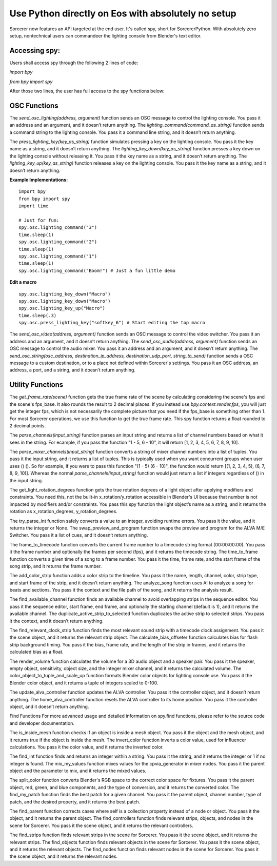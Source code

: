 Use Python directly on Eos with absolutely no setup
=============================================================

Sorcerer now features an API targeted at the end user. It's called spy, short for SorcererPython. With absolutely zero setup, nontechnical users can commandeer the lighting console from Blender's text editor. 

**Accessing spy:**
--------------------------------------------------------------------
Users shall access spy through the following 2 lines of code:

*import bpy*

*from bpy import spy*

After those two lines, the user has full access to the spy functions below:

**OSC Functions**
------------------------------------------------------------------------
The *send_osc_lighting(address, argument)* function sends an OSC message to control the lighting console. You pass it an address and an argument, and it doesn’t return anything. The *lighting_command(command_as_string)* function sends a command string to the lighting console. You pass it a command line string, and it doesn’t return anything.

The *press_lighting_key(key_as_string)* function simulates pressing a key on the lighting console. You pass it the key name as a string, and it doesn’t return anything. The *lighting_key_down(key_as_string)* function presses a key down on the lighting console without releasing it. You pass it the key name as a string, and it doesn’t return anything. The *lighting_key_up(key_as_string)* function releases a key on the lighting console. You pass it the key name as a string, and it doesn’t return anything.

**Example Implementations:**

::

    import bpy
    from bpy import spy
    import time

    # Just for fun:
    spy.osc.lighting_command("3")
    time.sleep(1)
    spy.osc.lighting_command("2")
    time.sleep(1)
    spy.osc.lighting_command("1")
    time.sleep(1)
    spy.osc.lighting_command("Boom!") # Just a fun little demo

**Edit a macro**

::

    spy.osc.lighting_key_down("Macro")
    spy.osc.lighting_key_down("Macro")
    spy.osc.lighting_key_up("Macro")
    time.sleep(.3)
    spy.osc.press_lighting_key("softkey_6") # Start editing the top macro


The *send_osc_video(address, argument)* function sends an OSC message to control the video switcher. You pass it an address and an argument, and it doesn’t return anything. The *send_osc_audio(address, argument)* function sends an OSC message to control the audio mixer. You pass it an address and an argument, and it doesn’t return anything. The *send_osc_string(osc_address, destination_ip_address, destination_udp_port, string_to_send)* function sends a OSC message to a custom destination, or to a place not defined within Sorcerer's settings. You pass it an OSC address, an address, a port, and a string, and it doesn’t return anything.

**Utility Functions**
----------------------------------------------------------------------
The *get_frame_rate(scene)* function gets the true frame rate of the scene by calculating considering the scene's fps and the scene's fps_base. It also rounds the result to 2 decimal places. If you instead use *bpy.context.render.fps*, you will just get the integer fps, which is not necessarily the complete picture that you need if the fps_base is something other than 1. For most Sorcerer operations, we use this function to get the true frame rate. This spy function returns a float rounded to 2 decimal points.

The *parse_channels(input_string)* function parses an input string and returns a list of channel numbers based on what it sees in the string. For ecample, if you pass the function "1 - 5, 6 - 10", it will return [1, 2, 3, 4, 5, 6, 7, 8, 9, 10].

The *parse_mixer_channels(input_string)* function converts a string of mixer channel numbers into a list of tuples. You pass it the input string, and it returns a list of tuples. This is typically used when you want concurrent groups when user uses () (). So for example, if you were to pass this function "(1 - 5) (6 - 10)", the function would return [(1, 2, 3, 4, 5), (6, 7, 8, 9, 10)]. Whereas the normal *parse_channels(input_string)* function would just return a list if integers regardless of () in the input string.

The get_light_rotation_degrees function gets the true rotation degrees of a light object after applying modifiers and constraints. You need this, not the built-in x_rotation/y_rotation accessible in Blender's UI because that number is not impacted by modifiers and/or constraints. You pass this spy function the light object’s name as a string, and it returns the rotation as x_rotation_degrees, y_rotation_degrees.

The try_parse_int function safely converts a value to an integer, avoiding runtime errors. You pass it the value, and it returns the integer or None. The swap_preview_and_program function swaps the preview and program for the ALVA M/E Switcher. You pass it a list of cues, and it doesn’t return anything.

The frame_to_timecode function converts the current frame number to a timecode string format (00:00:00:00). You pass it the frame number and optionally the frames per second (fps), and it returns the timecode string. The time_to_frame function converts a given time of a song to a frame number. You pass it the time, frame rate, and the start frame of the song strip, and it returns the frame number.

The add_color_strip function adds a color strip to the timeline. You pass it the name, length, channel, color, strip type, and start frame of the strip, and it doesn’t return anything. The analyze_song function uses AI to analyze a song for beats and sections. You pass it the context and the file path of the song, and it returns the analysis result.

The find_available_channel function finds an available channel to avoid overlapping strips in the sequence editor. You pass it the sequence editor, start frame, end frame, and optionally the starting channel (default is 1), and it returns the available channel. The duplicate_active_strip_to_selected function duplicates the active strip to selected strips. You pass it the context, and it doesn’t return anything.

The find_relevant_clock_strip function finds the most relevant sound strip with a timecode clock assignment. You pass it the scene object, and it returns the relevant strip object. The calculate_bias_offseter function calculates bias for flash strip background timing. You pass it the bias, frame rate, and the length of the strip in frames, and it returns the calculated bias as a float.

The render_volume function calculates the volume for a 3D audio object and a speaker pair. You pass it the speaker, empty object, sensitivity, object size, and the integer mixer channel, and it returns the calculated volume. The color_object_to_tuple_and_scale_up function formats Blender color objects for lighting console use. You pass it the Blender color object, and it returns a tuple of integers scaled to 0-100.

The update_alva_controller function updates the ALVA controller. You pass it the controller object, and it doesn’t return anything. The home_alva_controller function resets the ALVA controller to its home position. You pass it the controller object, and it doesn’t return anything.

Find Functions
For more advanced usage and detailed information on spy.find functions, please refer to the source code and developer documentation.

The is_inside_mesh function checks if an object is inside a mesh object. You pass it the object and the mesh object, and it returns true if the object is inside the mesh. The invert_color function inverts a color value, used for influencer calculations. You pass it the color value, and it returns the inverted color.

The find_int function finds and returns an integer within a string. You pass it the string, and it returns the integer or 1 if no integer is found. The mix_my_values function mixes values for the cpvia_generator in mixer nodes. You pass it the parent object and the parameter to mix, and it returns the mixed values.

The split_color function converts Blender's RGB space to the correct color space for fixtures. You pass it the parent object, red, green, and blue components, and the type of conversion, and it returns the converted color. The find_my_patch function finds the best patch for a given channel. You pass it the parent object, channel number, type of patch, and the desired property, and it returns the best patch.

The find_parent function corrects cases where self is a collection property instead of a node or object. You pass it the object, and it returns the parent object. The find_controllers function finds relevant strips, objects, and nodes in the scene for Sorcerer. You pass it the scene object, and it returns the relevant controllers.

The find_strips function finds relevant strips in the scene for Sorcerer. You pass it the scene object, and it returns the relevant strips. The find_objects function finds relevant objects in the scene for Sorcerer. You pass it the scene object, and it returns the relevant objects. The find_nodes function finds relevant nodes in the scene for Sorcerer. You pass it the scene object, and it returns the relevant nodes.
